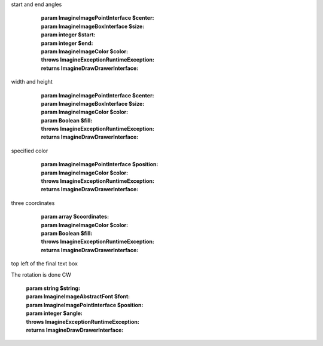 .. php:namespace:: Imagine\Draw

.. php:interface:: DrawerInterface


   .. php:method:: arc

      Draws an arc on a starting at a given x, y coordinates under a given
start and end angles

      :param Imagine\Image\PointInterface $center:
      :param Imagine\Image\BoxInterface $size:
      :param integer $start:
      :param integer $end:
      :param Imagine\Image\Color $color:

      :throws Imagine\Exception\RuntimeException:

      :returns Imagine\Draw\DrawerInterface:

   .. php:method:: chord

      Same as arc, but also connects end points with a straight line

      :param Imagine\Image\PointInterface $center:
      :param Imagine\Image\BoxInterface $size:
      :param integer $start:
      :param integer $end:
      :param Imagine\Image\Color $color:
      :param Boolean $fill:

      :throws Imagine\Exception\RuntimeException:

      :returns Imagine\Draw\DrawerInterface:

   .. php:method:: ellipse

      Draws and ellipse with center at the given x, y coordinates, and given
width and height

      :param Imagine\Image\PointInterface $center:
      :param Imagine\Image\BoxInterface $size:
      :param Imagine\Image\Color $color:
      :param Boolean $fill:

      :throws Imagine\Exception\RuntimeException:

      :returns Imagine\Draw\DrawerInterface:

   .. php:method:: line

      Draws a line from start(x, y) to end(x, y) coordinates

      :param Imagine\Image\PointInterface $start:
      :param Imagine\Image\PointInterface $end:
      :param Imagine\Image\Color $outline:

      :returns Imagine\Draw\DrawerInterface:

   .. php:method:: pieSlice

      Same as arc, but connects end points and the center

      :param Imagine\Image\PointInterface $center:
      :param Imagine\Image\BoxInterface $size:
      :param integer $start:
      :param integer $end:
      :param Imagine\Image\Color $color:
      :param Boolean $fill:

      :throws Imagine\Exception\RuntimeException:

      :returns Imagine\Draw\DrawerInterface:

   .. php:method:: dot

      Places a one pixel point at specific coordinates and fills it with
specified color

      :param Imagine\Image\PointInterface $position:
      :param Imagine\Image\Color $color:

      :throws Imagine\Exception\RuntimeException:

      :returns Imagine\Draw\DrawerInterface:

   .. php:method:: polygon

      Draws a polygon using array of x, y coordinates. Must contain at least
three coordinates

      :param array $coordinates:
      :param Imagine\Image\Color $color:
      :param Boolean $fill:

      :throws Imagine\Exception\RuntimeException:

      :returns Imagine\Draw\DrawerInterface:

   .. php:method:: text

      Annotates image with specified text at a given position starting on the
top left of the final text box

The rotation is done CW

      :param string $string:
      :param Imagine\Image\AbstractFont $font:
      :param Imagine\Image\PointInterface $position:
      :param integer $angle:

      :throws Imagine\Exception\RuntimeException:

      :returns Imagine\Draw\DrawerInterface: